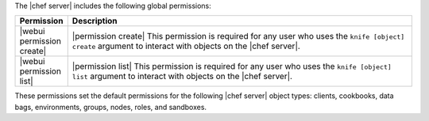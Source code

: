 .. The contents of this file are included in multiple topics.
.. This file should not be changed in a way that hinders its ability to appear in multiple documentation sets.


The |chef server| includes the following global permissions:

.. list-table::
   :widths: 60 420
   :header-rows: 1

   * - Permission
     - Description
   * - |webui permission create|
     - |permission create| This permission is required for any user who uses the ``knife [object] create`` argument to interact with objects on the |chef server|.
   * - |webui permission list|
     - |permission list| This permission is required for any user who uses the ``knife [object] list`` argument to interact with objects on the |chef server|.

These permissions set the default permissions for the following |chef server| object types: clients, cookbooks, data bags, environments, groups, nodes, roles, and sandboxes.
